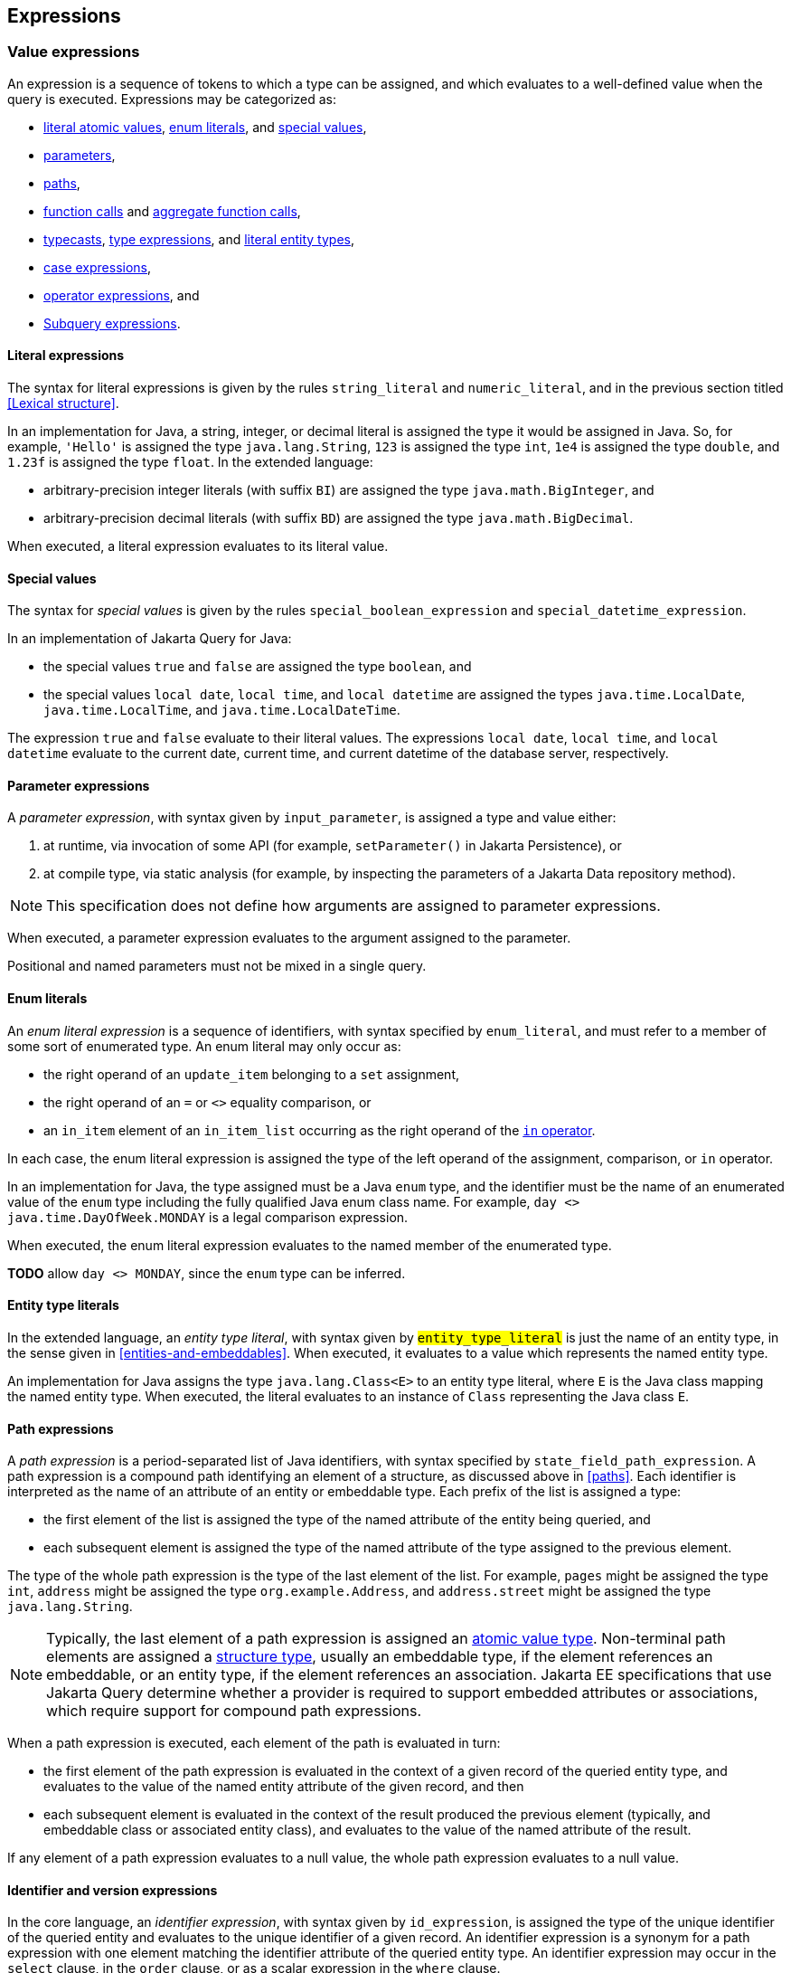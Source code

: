== Expressions

[[value-expressions]]
=== Value expressions

An expression is a sequence of tokens to which a type can be assigned, and which evaluates to a well-defined value when the query is executed.
Expressions may be categorized as:

- <<literal-expressions,literal atomic values>>, <<enum-literals,enum literals>>, and <<special-values,special values>>,
- <<parameters,parameters>>,
- <<path-expressions,paths>>,
- <<function-calls,function calls>> and <<aggregate-functions,aggregate function calls>>,
- <<types-and-typecasts,typecasts>>, <<entity-type-expressions,type expressions>>, and <<entity-type-literals,literal entity types>>,
- <<case-expressions,case expressions>>,
- <<operator-expressions,operator expressions>>, and
- <<subquery-expressions>>.

[[literal-expressions]]
==== Literal expressions

The syntax for literal expressions is given by the rules `string_literal` and `numeric_literal`, and in the previous section titled <<Lexical structure>>.

In an implementation for Java, a string, integer, or decimal literal is assigned the type it would be assigned in Java.
So, for example, `'Hello'` is assigned the type `java.lang.String`, `123` is assigned the type `int`, `1e4` is assigned the type `double`, and `1.23f` is assigned the type `float`.
In the extended language:

- arbitrary-precision integer literals (with suffix `BI`) are assigned the type `java.math.BigInteger`, and
- arbitrary-precision decimal literals (with suffix `BD`) are assigned the type `java.math.BigDecimal`.

When executed, a literal expression evaluates to its literal value.

[[special-values]]
==== Special values

The syntax for _special values_ is given by the rules `special_boolean_expression` and `special_datetime_expression`.

In an implementation of Jakarta Query for Java:

- the special values `true` and `false` are assigned the type `boolean`, and
- the special values `local date`, `local time`, and `local datetime` are assigned the types `java.time.LocalDate`, `java.time.LocalTime`, and `java.time.LocalDateTime`.

The expression `true` and `false` evaluate to their literal values.
The expressions `local date`, `local time`, and `local datetime` evaluate to the current date, current time, and current datetime of the database server, respectively.

[[parameters]]
==== Parameter expressions

A _parameter expression_, with syntax given by `input_parameter`, is assigned a type and value either:

1. at runtime, via invocation of some API (for example, `setParameter()` in Jakarta Persistence), or
2. at compile type, via static analysis (for example, by inspecting the parameters of a Jakarta Data repository method).

NOTE: This specification does not define how arguments are assigned to parameter expressions.

When executed, a parameter expression evaluates to the argument assigned to the parameter.

Positional and named parameters must not be mixed in a single query.

[[enum-literals]]
==== Enum literals

An _enum literal expression_ is a sequence of identifiers, with syntax specified by `enum_literal`, and must refer to a member of some sort of enumerated type.
An enum literal may only occur as:

- the right operand of an `update_item` belonging to a `set` assignment,
- the right operand of an `=` or `<>` equality comparison, or
- an `in_item` element of an `in_item_list` occurring as the right operand of the <<in-expressions,`in` operator>>.

In each case, the enum literal expression is assigned the type of the left operand of the assignment, comparison, or `in` operator.

In an implementation for Java, the type assigned must be a Java `enum` type, and the identifier must be the name of an enumerated value of the `enum` type including the fully qualified Java enum class name. For example, `day <> java.time.DayOfWeek.MONDAY` is a legal comparison expression.

When executed, the enum literal expression evaluates to the named member of the enumerated type.

**TODO** allow `day <> MONDAY`, since the `enum` type can be inferred.

[[entity-type-literals]]
==== Entity type literals

In the extended language, an _entity type literal_, with syntax given by `#entity_type_literal#` is just the name of an entity type, in the sense given in <<entities-and-embeddables>>.
When executed, it evaluates to a value which represents the named entity type.

An implementation for Java assigns the type `java.lang.Class<E>` to an entity type literal, where `E` is the Java class mapping the named entity type.
When executed, the literal evaluates to an instance of `Class` representing the Java class `E`.

[[path-expressions]]
==== Path expressions

A _path expression_ is a period-separated list of Java identifiers, with syntax specified by `state_field_path_expression`. A path expression is a compound path identifying an element of a structure, as discussed above in <<paths>>. Each identifier is interpreted as the name of an attribute of an entity or embeddable type. Each prefix of the list is assigned a type:

- the first element of the list is assigned the type of the named attribute of the entity being queried, and
- each subsequent element is assigned the type of the named attribute of the type assigned to the previous element.

The type of the whole path expression is the type of the last element of the list. For example, `pages` might be assigned the type `int`, `address` might be assigned the type `org.example.Address`, and `address.street` might be assigned the type `java.lang.String`.

NOTE: Typically, the last element of a path expression is assigned an <<atomic-values,atomic value type>>. Non-terminal path elements are assigned a <<structures-and-records,structure type>>, usually an embeddable type, if the element references an embeddable, or an entity type, if the element references an association. Jakarta EE specifications that use Jakarta Query determine whether a provider is required to support embedded attributes or associations, which require support for compound path expressions.

When a path expression is executed, each element of the path is evaluated in turn:

- the first element of the path expression is evaluated in the context of a given record of the queried entity type, and evaluates to the value of the named entity attribute of the given record, and then
- each subsequent element is evaluated in the context of the result produced the previous element (typically, and embeddable class or associated entity class), and evaluates to the value of the named attribute of the result.

If any element of a path expression evaluates to a null value, the whole path expression evaluates to a null value.

[[identifier-version-expressions]]
==== Identifier and version expressions

In the core language, an _identifier expression_, with syntax given by `id_expression`, is assigned the type of the unique identifier of the queried entity and evaluates to the unique identifier of a given record. An identifier expression is a synonym for a path expression with one element matching the identifier attribute of the queried entity type. An identifier expression may occur in the `select` clause, in the `order` clause, or as a scalar expression in the `where` clause.

In the extended language, the grammar rule `#entity_id_or_version_function#` gives the syntax of the special functions `id` and `version`, which accept a path expression whose last element is assigned an entity type, and evaluate to, respectively, the identifier or version element of the record to which the path expression evaluates when executed.

NOTE: Record identifiers were defined above in <<structures-and-records>>.
This specification leaves the notion of a _version_ undefined.
Implementations of Jakarta Query are free to interpret this notion in terms of concepts defined externally to this specification.
For example, Jakarta Persistence specifies the notion of a version field or property of an entity.

[[function-calls]]
==== Function calls

A _function call_ is the name of a function recognized by the Jakarta Query implementation, followed by a parenthesized list of argument expressions, with syntax given by:

- `function_expression` in the core language, or
- `#functions_returning_strings#`, `#functions_returning_datetime#`, and `#functions_returning_numerics#` in the full grammar of the extended language.

This specification defines the standard functions listed in the table below.

NOTE: Functions highlighted in yellow belong to the extended language and are not required for an implementation of the core language.

[cols="15,15,15,15,~"]
|===
| Function name | Parameters | Parameter types | Type | Semantics

| `abs` | 1 | Any numeric type | Same as argument | Evaluates to the absolute value of the numeric value to which its argument evaluates.
| `#sign#` | 1 | Numeric | Integer | Evaluates to the sign (-1, 0, or 1) of the numeric value of its argument.
| `#mod#` | 2 | Both integer | Integer | Evaluates to the remainder when its first integer argument is divided by its second integer argument. The behavior is undefined when either or both of the arguments are negative and depends on the data store that is used.
| `#sqrt#` | 1 | Numeric | Double precision | Evaluates to the positive square root of its numeric argument.
| `#exp#` | 1 | Numeric | Double precision | Evaluates to the natural exponential of its numeric argument.
| `#ln#` | 1 | Numeric | Double precision | Evaluates to the natural logarithm of its numeric argument.
| `#power#` | 2 | Both numeric | Double precision | Evaluates to the value produced by raising its first numeric argument to the power specified by its second numeric argument.
| `#ceiling#` | 1 | Any numeric type | Same as argument | Evaluates to the smallest integral value at least as large as its argument.
| `#floor#` | 1 | Any numeric type | Same as argument | Evaluates to the largest integral value at least as small as its argument.
| `#round#` | 2 | Any numeric type, integer | Same as first argument | Evaluates to the value produced by rounding its first numeric argument with the precision given by its second integer argument.
| `length` | 1 | String | Integer | Evaluates to the length of string to which its argument evaluates.
| `lower` | 1 | String | String | Evaluates to the lowercase form of the string to which its argument evaluates.
| `upper` | 1 | String | String | Evaluates to the uppercase form of the string to which its argument evaluates.
| `left` | 2 | String, integer | String | Evaluates to a prefix of the string to which its first argument evaluates. The length of the prefix is given by the integer value to which its second argument evaluates.
| `right` | 2 | String, integer | String | Evaluates to a suffix of the string to which its first argument evaluates. The length of the suffix is given by the integer value to which its second argument evaluates.
| `#concat#` | At least one | All strings | String | Evaluates to the concatenation of its arguments.
| `#substring#` | 2 or 3 | String, integer, integer | String | Evaluates to a specified substring of the first argument. The second and third arguments specify the starting position and length of the substring. The third argument is optional. If it is not specified, the substring from the starting position to the end of the string is returned. The first character of the string is at position `1`.
| `#trim#` | 1^*^ | String | String | Trims a specified character from its last argument. If the character to be trimmed is not specified, the space character is trimmed. The optional `#trim_character#` specifies the character to be trimmed. The optional `#trim_specification#` controls whether the character is trimmed from the start and/or end of the string. By default, the character is trimmed from both start and end.
| `#replace#` | 3 | All strings | String | Evaluates to a new string formed by replacing every occurrence of the second argument string within the first argument string with the third argument string.
| `#locate#` | 2 or 3 | String, string, integer | Integer | Evaluates to the position at which one string occurs within a second string, optionally ignoring any occurrences that begin before a specified character position in the second string. It returns the first character position within the second string (after the specified character position, if any) at which the first string occurs, as an integer, where the first character of the second string is denoted by 1. That is, the first argument is the string to be searched for; the second argument is the string to be searched in; the optional third argument is an integer representing the character position at which the search starts (by default, 1, the first character of the second string). If the first string does not occur within the second string, 0 is returned.
| `#size#` | 1 | Collection | Integer | Evaluates to the number of elements in the collection to which its argument evaluates.
| `#coalesce#` | At least two | Any atomic type `T` | `T` | Evaluates to the value of the first argument expression which evaluates to a non-null value.
| `#nullif#` | 2 | Any atomic type `T` | `T` | Evaluates to the null value if both argument expressions evaluate to the same value, or, otherwise, to the value of the first argument expression.
| `#extract#` | 2 | Any date or time type | See text | See text
|===

When any argument expression of any function call evaluates to a null value, the whole function call evaluates to null.

NOTE: Some of these functions cannot be emulated on every datastore. When a function cannot be reasonably emulated via the native query capabilities of the database, an implementation of Jakarta Query is not required to provide the function.

NOTE: On the other hand, an implementation of Jakarta Query might provide additional built-in functions, and might even allow invocation of user-defined functions.

An implementation Java must assign:

- the type `java.lang.String` to every function of type "String",
- the type `java.lang.Integer` to every function of type "Integer", and
- the type `java.lang.Double` to every function of type "Double precision".

The primitive types `double`, `float`, `long`, `int`, `short`, `byte`, wrappers for these primitive types, `BigInteger`, and `BigDecimal` are all considered "Numeric" types.

In the extended language, the `#extract()#` function accepts an expression assigned a date, time, or datetime type, along with an identifier -- a `#datetime_field#` or `#datetime_part#` -- indicating a specific part of the date, time, or datetime to extract, and evaluates to the specified part of the value to which its argument expression evaluates.

Like keywords, `#datetime_field#` and `#datetime_part#` identifiers are case-insensitive.

[NOTE]
====
As mentioned above in <<atomic-values>>, an implementation of Jakarta Persistence for Java usually supports at least the date/time types `java.time.LocalDate`, `java.time.LocalTime`, and `java.time.LocalDateTime`.
Such implementations are encouraged to also support:

- the `#datetime_field#` identifiers `#YEAR#`, `#QUARTER#`, `#MONTH#`, `#WEEK#`, `#DAY#`, `#HOUR#`, `#MINUTE#`,
`#SECOND#`, and
- the `#datetime_part#` identifiers `#DATE#` and `#TIME#`.

If the first argument of `#extract()#` is a `#datetime_field#` identifier, the function call is assigned the type `Integer`.
If the first argument of `#extract()#` is `#DATE#`, the function call is assigned the type `LocalDate`. If the first argument of `#extract()#` is `#TIME#`, the function call is assigned the type `LocalTime`.

The `#datetime_field#` or `#datetime_part#` must be compatible with the type of the second argument expression.
For example, `extract(day from local date)` is well-typed; `extract(year from local time)` is not.
====

[NOTE]
====
Jakarta Persistence requires support for the `#function()#` function, with syntax given by `#function_invocation#`, allowing invocation of a native or user-defined database function from a query written in JPQL.
On the other hand, an implementation of Jakarta Query might simply allow direct invocation of such functions -- without the requirement to use the `#function()#` syntax -- as an extension to the functionality required by this specification.
This specification does not, therefore, require support for `#function()#`, not even in an implementation of the extended language.

**TODO** Should we simply deprecate it? Remove it?
====

**TODO** `INDEX()`, `VALUE()`, `KEY()`

[[types-and-typecasts]]
==== Types and typecasts

The extended language provides three special functions for working with subtype polymorphism.

===== Treated path expressions

A _treated path expression_ is an invocation of the special `#treat()#` function, with syntax given by `#treated_entity_path_expression#` and `#treated_joinable_path_expression#`.
The `#treat()#` function accepts:

1. a <<path-expressions,path expression>> whose last element is assigned an entity type, and
2. the name of an entity type -- called the _treated type_ -- which must be a subtype of the entity type assigned to the path expression.

A treated path expression is assigned the treated type.

When a treated path expression is executed, the record produced by evaluating the path expression is compared to the treated type.

- If the record is an <<entities-and-embeddables,instance of>> the treated type, the treated path expression evaluates to the record.
- Otherwise, if the record is not an instance of the treated type, the treated path expression evaluates to the null value.

===== Coercion expressions

A _coercion expression_ is an invocation of the special `#cast()#` function, with syntax given by the last alternatives of `#functions_returning_numerics#` and `#functions_returning_strings#`.
The `#cast()#` function accepts:

1. an expression assigned an atomic type, and
2. the name of an atomic type.

A coerced expression is assigned the named atomic type.

When a coercion expression is executed, the atomic value produced by evaluating the path expression is coerced to the named atomic type.

[IMPORTANT]
====
This specification places no specific requirements on the types which are allowed as arguments of the `#cast()#` function, nor on the behavior of coercion between types.
As suggested by the grammar for `#functions_returning_numerics#` and `#functions_returning_strings#`, implementations of the extended language are strongly encouraged to support at least:

- coercion from string to any numeric type, and
- coercion from any atomic type to string.

However, this part of the grammar should be read as indicative of what should be supported in implementations for Java, and, more specifically, what is required for an implementation of Jakarta Persistence.

The capabilities of the `#cast()#` function vary between client programming languages and between databases.
====

[[entity-type-expressions]]
===== Entity type expressions

An _entity type expression_ is an invocation of the special `#type()#` function, with syntax given by `#type_discriminator#`.
The `#type()#` function accepts an expression assigned an entity type, and, when executed, evaluates to a value which represents the type of the record to which the argument expression evaluates.

An implementation for Java assigns the type `java.lang.Class<? extends E>` where `E` is the Java class mapping the entity type assigned to the argument expression, and an entity type expression evaluates to an instance of `Class` representing the Java class which maps the entity type of the record to which the argument expression evaluates.

[[aggregate-functions]]
==== Aggregate functions calls

An _aggregate function call_ may only occur in the `select` or `having` clause of a query involving <<aggregation,aggregation>>.
Such a clause operates on a list of nested result lists, as specified above in <<projection-and-aggregation>> and <<restriction-and-aggregation>>.
An aggregate function call is evaluated in the context of such a nested list.

This specification defines the standard aggregate functions listed in the table below.

NOTE: Functions highlighted in yellow belong to the extended language and are not required for an implementation of the core language.

[cols="15,15,15,15,~"]
|===
| Function name | Parameters | Parameter types | Type | Semantics

| `count` | 1 | Any type | Long integer | The number of nested list elements for which the argument expression evaluates to a non-null value
| `#min#` | 1 | Any ordered type `O` | `O` | The smallest non-null value of the argument expression over all nested list elements
| `#max#` | 1 | Any ordered type `O` | `O` | The largest non-null value of the argument expression over all nested list elements
| `#sum#` | 1 | Any numeric type `N` | `N` | The sum of non-null values of the argument expression over all nested list elements
| `#avg#` | 1 | Any numeric type `N` | `N` | The average (arithmetic mean) of non-null values of the argument expression over all nested list elements
|===

In the core language, the only allowed aggregate function call is the expression `count(this)`, as specified below in <<select-clause>>.

In the extended language, the syntax for aggregate functions is given by `#aggregate_expression#`.
An aggregate function invocation may specify the keyword `#distinct#`, in which case <<distinct,duplicate elimination>> is applied to the list of values produced by evaluating the argument expression over all elements of the nested list before counting or summing the values.footnote:[Use of `min(distinct ...)` or `max(distinct ...)` is allowed but redundant.]

[[case-expressions]]
==== Case expressions

In the extended language, a _case expression_ has syntax given by `#general_case_expression#` or `#simple_case_expression#`.

A `#general_case_expression#` has:

1. a list of one or more ``#when_clause#``s, each of which has a `conditional_expression` paired with a result `scalar_expression`, and
2. a default `scalar_expression`.

When a general case expression is executed, each `conditional_expression` is evaluated, in order, until one is satisfied.

- If some `conditional_expression` is satisfied, then its result `scalar_expression` is evaluated.
- Otherwise, if no `conditional_expression` is satisfied, the default `scalar_expression` is evaluated.

The whole case expression evaluates to the value produced by the result or default `scalar_expression` which was evaluated.

A `#simple_case_expression#` has:

1. a `#case_operand#`, which must be an atomic valued path expression or an <<entity-type-expressions,entity type expression>>,
2. a list of one or more ``#simple_when_clause#``s, each of which has a tested `scalar_expression` paired with a result `scalar_expression`, and
3. a default `scalar_expression`.

When a simple case expression is executed, the `#case_operand#` is evaluated, and then each tested `scalar_expression` is evaluated, in order, until one produces a value identical to the value of the `#case_operand#`.

- If some tested `scalar_expression` evaluates to the value of the `#case_operand#`, then its result `scalar_expression` is evaluated.
- Otherwise, if no `conditional_expression` is satisfied, the default `scalar_expression` is evaluated.

The whole case expression evaluates to the value produced by the result or default `scalar_expression` which was evaluated.

**TODO** make the `else` clause optional, as in SQL.

[[operator-expressions]]
==== Operator expressions

The syntax of an _operator expression_ is given by the `scalar_expression` rule. Within an operator expression, parentheses indicate grouping.

- The operands of `+`, `-`, `*`, and `/` must be expressions assigned an atomic numeric type. The operators have their usual interpretation in terms of integer or floating point arithmetic, subject to the rules of <<numeric-promotion,numeric promotion>>.
- The operands of `||` must be expressions assigned an atomic type representing character strings. An `||` operator expression evaluates to the concatenation of the character strings obtained by evaluating its operands.

All binary infix operators are left-associative. The relative precedence, from highest to lowest precedence, is given by:

1. `*` and `/`,
2. `+` and `-`,
3. `||`.

The unary prefix operators `+` and `-` have higher precedence than the binary infix operators. Thus, `2 * -3 + 5` means `(2 * (-3)) + 5` and evaluates to `-1`.

NOTE: The precise behavior of numeric operators is outside the scope of this specification and varies according to the database and client programming language.

In an implementation for Java:

- The concatenation operator `||` is assigned the type `java.lang.String`. Its operand expressions must also be of type `java.lang.String`. When executed, a concatenation operator expression evaluates to a new string concatenating the strings to which its arguments evaluate.

- The numeric operators `+`, `-`, `*`, and `/` have the same meaning for primitive numeric types as they have in Java, and operator expressions involving these operators are assigned the types they would be assigned in Java. As an exception, when the operands of `/` are both integers, an implementation of Jakarta Query is not required to interpret the operator expression as integer division if that is not the native semantics of the database. However, portability is maximized when Jakarta Query providers _do_ interpret such an expression as integer division.

- The four numeric operators may also be applied to an operand of wrapper type, for example, to `java.lang.Integer` or `java.lang.Double`. In this case, the operator expression is assigned a wrapper type and evaluates to a null value when either of its operands evaluates to a null value. When both operands are non-null, the semantics are identical to the semantics of an operator expression involving the corresponding primitive types.

- The four numeric operators may also be applied to operands of type `java.math.BigInteger` or `java.math.BigDecimal`.

- A numeric operator expression is evaluated according to the native semantics of the database. In translating an operator expression to the native query language of the database, a Jakarta Query provider is encouraged, but not required, to apply reasonable transformations so that evaluation of the expression more closely mimics the semantics of the Java language.footnote:[As <<mapping-to-java,earlier>> noted, this specification never mandates an inefficient implementation of operations which are implemented by the database itself.]


[WARNING]
====
When a Jakarta Query implementation targets a non-relational database, support for arithmetic operators or support for the use of parentheses to control operator precedence might vary from what is described above.
This specification does not require support for arithmetic operators or grouping parentheses if the underlying datastore does not provide these features among its native querying capabilities.
====

[[subquery-expressions]]
==== Subquery expressions

In the extended language, a `#subquery#` may occur as a `scalar_expression` in many places where an expression of atomic type is legal.
Such a subquery must produce a result list with exactly one element when executed.
When the `scalar_expression` is evaluated, the subquery is executed, and the whole expression evaluates to the single element of the result list of the subquery.

[[numeric-promotion]]
==== Numeric types and numeric type promotion

The type assigned to an operator expression depends on the types of its operand expression, which need not be identical.
Numeric type promotion is defined by the following rules:

* If there is an operand of type `Double` or `double`, the expression is of type `Double`.
* Otherwise, if there is an operand of type `Float` or `float`, the expression is of type `Float`.
* Otherwise, if there is an operand of type `BigDecimal`, the expression is of type `BigDecimal`.
* Otherwise, if there is an operand of type `BigInteger`, the expression is of type `BigInteger`, unless the operator is `/` (division), in which case the expression type is not defined here.
* Otherwise, if there is an operand of type `Long` or `long`, the expression is of type `Long`, unless the operator is `/` (division), in which case the expression type is not defined here.
* Otherwise, if there is an operand of integral type, the expression is of type `Integer`, unless the operator is `/` (division), in which case the expression type is not defined here.

[[predicates]]
=== Conditional expressions

A _conditional expression_ is a sequence of tokens which specifies a condition which, for a given record, might be _satisfied_ or _unsatisfied_. Unlike the scalar <<Expressions>> defined in the previous section, a conditional expression is not considered to have a well-defined type.

NOTE: The Jakarta Persistence specification defines the result of a conditional expression in terms of ternary logic. This specification does not specify that a conditional expression evaluates to a well-defined value, only the effect of the conditional expression when it is used as a restriction. The "value" of a conditional expression is not considered observable by the application program.

Conditional expressions may be categorized as:

- <<null-comparisons,`null` comparisons>>,
- <<in-expressions,`in` expressions>>,
- <<between,`between` expressions>>,
- <<like,`like` expressions>>,
- <<equality-and-inequality,equality and inequality>> operator expressions,
- <<quantifiers,quantified conditional expressions>>, and
- <<logical-operators,logical operator expressions>>.

The syntax for conditional expressions is given by the `conditional_expression` rule. Within a conditional expression, parentheses indicate grouping.

[[null-comparisons]]
==== Null comparisons

A `null` comparison, with syntax given by `null_comparison_expression`, is satisfied when:

- the `not` keyword is missing, and its operand evaluates to a null value, or
- the `not` keyword occurs, and its operand evaluates to any non-null value.

[[in-expressions]]
==== In expressions

In the core language, an `in` expression, with syntax given by `in_expression`, must have:

- a <<path-expressions,path expression>> as the leftmost operand, and
- a parenthesized list of one or more ``in_item``s, each of which must be a <<literal-expressions,literal>>, <<enum-literals,enum literal>>, or <<parameters,parameter>>.

All operands must have the same type.

**TODO** We should relax the restrictions on the left operand.

In the extended language, the leftmost operand must be a path expression assigned an atomic type or an <<entity-type-expressions,entity type expression>>, and there must be exactly one of the following elements:

- a parenthesized list of one or more ``in_item``s, each of which must be a <<literal-expressions,literal>>, an <<enum-literals,enum literal>>, a <<entity-type-literals,literal entity type>>, `true`, `false`, or a <<parameters,parameter>>, and each having the same assigned type as the leftmost operand,
- a parenthesized subquery with a `#simple_select_expression#` expression with the same assigned type as the leftmost operand, or
- an unparenthesized parameter.footnote:[Jakarta Persistence treats this parameter as a _collection-valued input parameter_.]

If the condition has a list of expressions, it is satisfied when its leftmost operand evaluates to a non-null value, and:

- the `not` keyword is missing, and any one of its parenthesized operands evaluates to the same value as its leftmost operand, or
- the `not` keyword occurs, and none of its parenthesized operands evaluate to the same value as its leftmost operand.

If the condition has a subquery, it is satisfied when its leftmost operand evaluates to a non-null value, and:

- the `not` keyword is missing, and the value produced by evaluating the left operand occurs in the result list of the subquery, or
- the `not` keyword occurs, and the value produced by evaluating the left operand does not occur in the result list of the subquery.

If the condition has an unparenthesized parameter, it is satisfied when its leftmost operand evaluates to a non-null value, and:

- the `not` keyword is missing, and the value produced by evaluating the left operand is a member of the value assigned to the parameter, or
- the `not` keyword occurs, and the value produced by evaluating the left operand is not a member of the value assigned to the parameter.

[[between]]
==== Between expressions

A `between` expression, with syntax given by `between_expression` is satisfied when its operands all evaluate to non-null values, and, if the `not` keyword is missing, its left operand evaluates to a value which is:

- larger than or equal to the value taken by its middle operand, and
- smaller than or equal to the value taken by its right operand.

Or, if the `not` keyword occurs, the left operand must evaluate to a value which is:

- strictly smaller than the value taken by its middle operand, or
- strictly larger than the value taken by its right operand.

All three operands must have the same type.

[[like]]
==== Like expressions

A `like` expression has syntax given by `like_expression`.

- Its left operand must be an expression assigned some atomic type representing character strings.
- Its right operand must be a pattern given as a literal string, with syntax `literal_pattern`, or, in the extended language, a <<parameters,parameter>>.


If an implementation of Jakarta Query targets clients written in Java, it must allow expressions assigned the type `java.lang.String` as the left operand of a `like` expression.

The expression is satisfied when its left operand evaluates to a non-null value and:

- the `not` keyword is missing, and this value matches the pattern, or
- the `not` keyword occurs, and the value does not match the pattern.

Matching is lexicographic.
Within the pattern, the characters `_` and `%` are interpreted as wildcards:

- `_` matches any single character, and
- `%` matches any contiguous sequence of (zero or more) characters.

Any other character occurring in the pattern is interpreted literally and matches only itself.

In the extended language, a `like_expression` may specify an `#escape_character#`.
An escape character may be used to suppress the interpretation as a wildcard of a particular `_` or `%` character in the pattern.

That is, if the escape character is `c`, then the character bigram `c_` is interpreted literally as the character `_`, the bigram `c%` as the character `%`, and the bigram `cc` as the character `c`.

**TODO** add the escape character to the core language because it is needed by Jakarta Data's Like constraint

[[equality-and-inequality]]
==== Equality and inequality operators

The equality and inequality operators are `=`, `&lt;&gt;`, `&lt;`, `&gt;`, `&lt;=`, `&gt;=`.

- For primitive types, these operators have the same meaning they have in Java, except for `<>` which has the same meaning that `!=` has in Java. Such an operator expression is satisfied when the equivalent operator expression would evaluate to `true` in Java.
- For wrapper types, these operators are satisfied if both operands evaluate to non-null values, and the equivalent operator expression involving primitives would be satisfied.
- For other types, these operators are evaluated according to the native semantics of the database.

The operands of an equality or inequality operator must have the same type.

NOTE: Portability is maximized when Jakarta Query providers interpret equality and inequality operators in a manner consistent with the implementation of `Object.equals()` or `Comparable.compareTo()` for the assigned Java type.

In the extended language, the right operand of an equality or inequality operator may be a subquery, as discussed in the <<quantifiers,next section>>.

[WARNING]
====
When a Jakarta Query implementation targets a non-relational database, support for equality and inequality operators might vary from what is described above.
This specification does not require support for use of an equality or inequality operator if the underlying datastore does not provide this operator in its native querying capabilities.
For example, some non-relational databases might only allow lookup by key, and in such databases only the entity <<structures-and-records,identifier>> may be used in an equality comparison expression.footnote:[In Jakarta NoSQL, the key attribute is identified by the annotation `jakarta.nosql.Id`.]

**TODO** Why does Jakarta Data not have a similar caveat applying to `between`, `like`, `in`, and  `is null`? Do we need to generalize the language above to other sorts of conditional expressions?
====

[[quantifiers]]
==== Quantified conditional expressions

In the extended language, there are two kinds of conditional expression involving quantification:

- _existence expressions_, with syntax given by `#exists_expression#`, and
- _quantified comparison expressions_, in which the right operand of an <<equality-and-inequality,equality or inequality operator>> is an `#all_or_any_expression#`.

In either case, a `#subquery#` occurs as the argument of one of the following special quantifier functions: `#exists#`, `#all#`, `#any#`, or `#some#`.
When a quantifier is evaluated, the subquery is executed, producing a result list containing values which are instances of some atomic or entity type.
For a quantified comparison expression, the type of these values must be the same as the type of the left operand of the equality or inequality operator.

An existence expression is satisfied if and only if:

- the `not` keyword is missing, and the result list of the subquery is nonempty, or
- the `not` keyword is present, and the result list of the subquery is empty.

A quantified comparison expression is satisfied if and only if:

- the quantifier is `#any#` or `#some#` and the result list of the subquery contains at least one value which would make the equality or inequality expression evaluate to true if it occurred as the right operand in place of the subquery, or
- the quantifier is `#all#` and every value belonging to the result list of the subquery would make the equality or inequality expression evaluate to true if it occurred as the right operand in place of the subquery.

[[natural-order]]
=== Natural order

Every <<atomic-values,atomic value type>> can, in principle, be equipped with a total order. An order for a type determines the result of <<equality-and-inequality,inequality comparisons>> and the effect of the <<order-clause>>.

For any numeric type, or for any date or datetime type, there is a _natural order_ completely determined by the semantics of the type. Jakarta Query implementations must sort these types according to their natural order:

- smaller numeric values come before larger numeric values, and
- earlier dates or datetimes come before later dates or datetimes.

NOTE: For an implementation of Jakarta Query which targets clients written in Java, this natural order agrees with the order defined by the corresponding Java type from `java.lang`, `java.math`, or `java.time`.

Furthermore, Jakarta Query implementations must sort boolean values so that `false < true` is satisfied.

For other types, there is at least some freedom in the choice of order. Usually, the order is determined by the native semantics of the database.

[CAUTION]
====
For clients written in Java, note that:

- Textual data is represented in Java as the type `java.lang.String`. Strings are in general ordered lexicographically, but the ordering also depends on the character set and collation used by the database server. Applications must not assume that the order agrees with the `compareTo()` method of `java.lang.String`. In evaluating an inequality involving string operands, an implementation of Jakarta Query is not required to emulate Java collation.

- Binary data is represented in Java as the type `byte[]`. Binary data is in general ordered lexicographically with respect to the constituent bytes. However, since this ordering is rarely meaningful, this specification does not require implementations of Jakarta Query to respect it.

- This specification does not define an order for the sorting of Java `enum` values, which is provider-dependent. An implementation of Jakarta Query might allow control over the order of `enum` values. For example, Jakarta Persistence allows this via the `@Enumerated` annotation.

- This specification does not define an order for UUID values, which is completely implementation-dependent. Applications must not assume that the order agrees with the `compareTo()` method of `java.util.UUID`.
====

[[logical-operators]]
=== Logical operators

The logical operators are `and`, `or`, and `not`.

- An `and` operator expression is satisfied if and only if both its operands are satisfied.
- An `or` operator expression is satisfied if at least one of its operands is satisfied.
- A `not` operator expression is never satisfied if its operand _is_ satisfied.

This specification leaves undefined the interpretation of the `not` operator when its operand _is not_ satisfied.

CAUTION: A compliant implementation of Jakarta Query might feature SQL/JPQL-style ternary logic, where `not n > 0` is an unsatisfied logical expression when `n` evaluates to null, or it might feature binary logic where the same expression is considered satisfied. Application programmers should take great care when using the `not` operator with scalar expressions involving `null` values.

Syntactically, logical operators are parsed with lower precedence than <<Equality and inequality operators,equality and inequality operators>> and other <<Conditional expressions,conditional expressions listed above>>. The `not` operator has higher precedence than `and` and `or`. The `and` operator has higher precedence than `or`.

[WARNING]
====
When a Jakarta Query implementation targets a non-relational database, support for logical operators might vary from what is described above.
This specification does not require support for logical operators if the underlying datastore does not provide a functionally equivalent way to restrict query results among its native querying capabilities.
====
